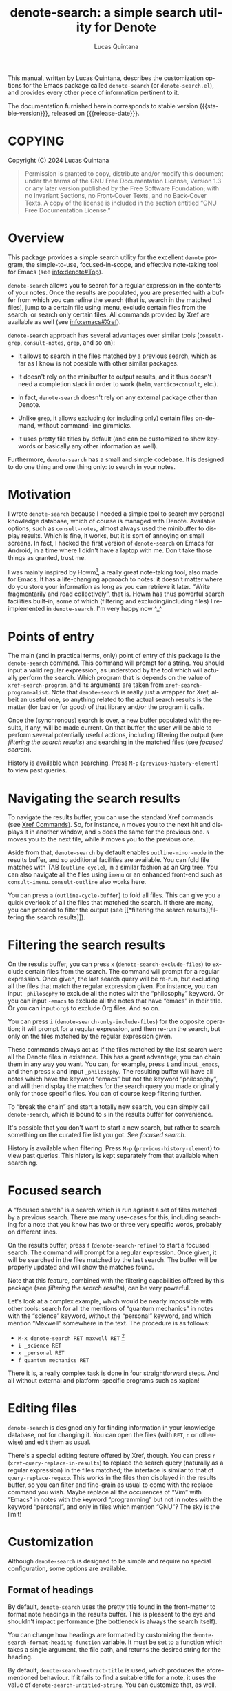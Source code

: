#+title: denote-search: a simple search utility for Denote
#+author: Lucas Quintana
#+email: lmq10@protonmail.com
#+language: en
#+options: ':t toc:nil author:t email:t num:t
#+startup: content
#+macro: stable-version 0.2.0
#+macro: release-date 2024-12-28
#+export_file_name: denote-search.texi
#+texinfo_filename: denote-search.info
#+texinfo_dir_category: Emacs misc features
#+texinfo_dir_title: Denote Search: (denote-search)
#+texinfo_dir_desc: A simple search utility for Denote
#+texinfo_header: @set MAINTAINER Lucas Quintana
#+texinfo_header: @set MAINTAINEREMAIL @email{lmq10@protonmail.com}
#+texinfo_header: @set MAINTAINERCONTACT @uref{mailto:lmq10@protonmail.com,contact the maintainer}

#+texinfo: @insertcopying

This manual, written by Lucas Quintana, describes the customization
options for the Emacs package called ~denote-search~ (or
=denote-search.el=), and provides every other piece of information
pertinent to it.

The documentation furnished herein corresponds to stable version
{{{stable-version}}}, released on {{{release-date}}}.

#+toc: headlines 8

* COPYING
:PROPERTIES:
:COPYING: t
:END:

Copyright (C) 2024  Lucas Quintana

#+begin_quote
Permission is granted to copy, distribute and/or modify this document
under the terms of the GNU Free Documentation License, Version 1.3 or
any later version published by the Free Software Foundation; with no
Invariant Sections, no Front-Cover Texts, and no Back-Cover Texts.  A
copy of the license is included in the section entitled “GNU Free
Documentation License.”
#+end_quote

* Overview

This package provides a simple search utility for the excellent
~denote~ program, the simple-to-use, focused-in-scope, and effective
note-taking tool for Emacs (see [[info:denote#Top]]).

~denote-search~ allows you to search for a regular expression in the
contents of your notes.  Once the results are populated, you are
presented with a buffer from which you can refine the search (that is,
search in the matched files), jump to a certain file using imenu,
exclude certain files from the search, or search only certain files.
All commands provided by Xref are available as well (see
info:emacs#Xref).

~denote-search~ approach has several advantages over similar tools
(~consult-grep~, ~consult-notes~, ~grep~, and so on):

- It allows to search in the files matched by a previous search, which
  as far as I know is not possible with other similar packages.

- It doesn't rely on the minibuffer to output results, and it thus
  doesn't need a completion stack in order to work (~helm~,
  ~vertico+consult~, etc.).

- In fact, ~denote-search~ doesn't rely on any external package other
  than Denote.

- Unlike ~grep~, it allows excluding (or including only) certain files
  on-demand, without command-line gimmicks.

- It uses pretty file titles by default (and can be customized to show
  keywords or basically any other information as well).

Furthermore, ~denote-search~ has a small and simple codebase.  It is
designed to do one thing and one thing only: to search in your notes.

* Motivation

I wrote ~denote-search~ because I needed a simple tool to search my
personal knowledge database, which of course is managed with Denote.
Available options, such as ~consult-notes~, almost always used the
minibuffer to display results.  Which is fine, it works, but it is
sort of annoying on small screens.  In fact, I hacked the first
version of ~denote-search~ on Emacs for Android, in a time where I
didn't have a laptop with me.  Don't take those things as granted,
trust me.

I was mainly inspired by Howm[fn:1], a really great note-taking tool,
also made for Emacs.  It has a life-changing approach to notes: it
doesn't matter where do you store your information as long as you can
retrieve it later.  "Write fragmentarily and read collectively", that
is.  Howm has thus powerful search facilities built-in, some of which
(filtering and excluding/including files) I reimplemented in
~denote-search~.  I'm very happy now ^_^

* Points of entry

#+findex: denote-search
The main (and in practical terms, only) point of entry of this package
is the ~denote-search~ command.  This command will prompt for a
string.  You should input a valid regular expression, as understood by
the tool which will actually perform the search.  Which program that
is depends on the value of ~xref-search-program~, and its arguments
are taken from ~xref-search-program-alist~.  Note that ~denote-search~
is really just a wrapper for Xref, albeit an useful one, so anything
related to the actual search results is the matter (for bad or for
good) of that library and/or the program it calls.

Once the (synchronous) search is over, a new buffer populated with the
results, if any, will be made current.  On that buffer, the user will
be able to perform several potentially useful actions, including
filtering the output (see [[*filtering the search results][filtering the search results]]) and searching
in the matched files (see [[*focused search][focused search]]).

History is available when searching.  Press ~M-p~
(~previous-history-element~) to view past queries.

* Navigating the search results

To navigate the results buffer, you can use the standard Xref commands
(see [[info:emacs#Xref Commands][Xref Commands]]).  So, for instance, ~n~ moves you to the next hit
and displays it in another window, and ~p~ does the same for the
previous one.  ~N~ moves you to the next file, while ~P~ moves you to
the previous one.

Aside from that, ~denote-search~ by default enables
~outline-minor-mode~ in the results buffer, and so additional
facilities are available.  You can fold file matches with TAB
(~outline-cycle~), in a similar fashion as an Org tree.  You can also
navigate all the files using ~imenu~ or an enhanced front-end such as
~consult-imenu~.  ~consult-outline~ also works here.

You can press ~a~ (~outline-cycle-buffer~) to fold all files.  This
can give you a quick overlook of all the files that matched the
search.  If there are many, you can proceed to filter the output 
(see [[*filtering the search
 results][filtering the search results]]).

* Filtering the search results

#+findex: denote-search-exclude-files
On the results buffer, you can press ~x~
(~denote-search-exclude-files~) to exclude certain files from the
search.  The command will prompt for a regular expression.  Once
given, the last search query will be re-run, but excluding all the
files that match the regular expression given.  For instance, you can
input =_philosophy= to exclude all the notes with the "philosophy"
keyword.  Or you can input =-emacs= to exclude all the notes that have
"emacs" in their title.  Or you can input =org$= to exclude Org files.
And so on.

#+findex: denote-search-include-files
You can press ~i~ (~denote-search-only-include-files~) for the
opposite operation; it will prompt for a regular expression, and then
re-run the search, but only on the files matched by the regular
expression given.

These commands always act as if the files matched by the last search
were all the Denote files in existence.  This has a great advantage;
you can chain them in any way you want.  You can, for example, press
~i~ and input =_emacs=, and then press ~x~ and input =_philosophy=.
The resulting buffer will have all notes which have the keyword
"emacs" but not the keyword "philosophy", and will then display the
matches for the search query you made originally only for those
specific files.  You can of course keep filtering further.

To "break the chain" and start a totally new search, you can simply
call ~denote-search~, which is bound to =s= in the results buffer for
convenience.

It's possible that you don't want to start a new search, but rather to
search something on the curated file list you got.  See [[*focused search][focused
search]].

History is available when filtering.  Press ~M-p~
(~previous-history-element~) to view past queries.  This history is
kept separately from that available when searching.

* Focused search

A "focused search" is a search which is run against a set of files
matched by a previous search.  There are many use-cases for this,
including searching for a note that you know has two or three very
specific words, probably on different lines.

#+findex: denote-search-refine
On the results buffer, press ~f~ (~denote-search-refine~) to start a
focused search.  The command will prompt for a regular expression.
Once given, it will be searched in the files matched by the last
search.  The buffer will be properly updated and will show the matches
found.

Note that this feature, combined with the filtering capabilities
offered by this package (see [[*filtering the search results][filtering the search results]]), can be
very powerful.

Let's look at a complex example, which would be nearly impossible with
other tools: search for all the mentions of "quantum mechanics" in
notes with the "science" keyword, without the "personal" keyword, and
which mention "Maxwell" somewhere in the text. The procedure is as
follows:

- =M-x denote-search RET maxwell RET= [fn:3]
- =i _science RET=
- =x _personal RET=
- =f quantum mechanics RET=

There it is, a really complex task is done in four straightforward
steps.  And all without external and platform-specific programs such
as xapian!

* Editing files

~denote-search~ is designed only for finding information in your
knowledge database, not for changing it.  You can open the files (with
~RET~, ~n~ or otherwise) and edit them as usual.

There's a special editing feature offered by Xref, though.  You can
press ~r~ (~xref-query-replace-in-results~) to replace the search
query (naturally as a regular expression) in the files matched; the
interface is similar to that of ~query-replace-regexp~.  This works in
the files then displayed in the results buffer, so you can filter and
fine-grain as usual to come with the replace command you wish.  Maybe
replace all the occurences of "Vim" with "Emacs" in notes with the
keyword "programming" but not in notes with the keyword "personal",
and only in files which mention "GNU"?  The sky is the limit!

* Customization

Although ~denote-search~ is designed to be simple and require no
special configuration, some options are available.

** Format of headings

By default, ~denote-search~ uses the pretty title found in the
front-matter to format note headings in the results buffer.  This is
pleasent to the eye and shouldn't impact performance (the bottleneck
is always the search itself).

#+vindex: denote-search-format-heading-function
You can change how headings are formatted by customizing the
~denote-search-format-heading-function~ variable.  It must be set to a
function which takes a single argument, the file path, and returns the
desired string for the heading.

#+findex: denote-search-extract-title
#+vindex: denote-search-untitled-string
By default, ~denote-search-extract-title~ is used, which produces the
aforementioned behaviour.  If it fails to find a suitable title for a
note, it uses the value of ~denote-search-untitled-string~.  You can
customize that, as well.

#+findex: denote-search-format-heading-with-keywords
This package also offers an alternative function, called
~denote-search-format-heading-with-keywords~.  If used as the heading
formatter, it adds keywords to the file title.  This isn't the default
merely to not clutter the view, but many users may prefer it.

You can write custom functions to display pretty much everything you
want in the headings.  Just keep in mind that the function is called
for every single matched file, so for large collection of notes, it
can indeed impact performance if you use complex code.

** Other options

#+vindex: denote-search-buffer-name
You can customize the name of the buffer where results are put using
the variable ~denote-search-buffer-name~.

#+vindex: denote-search-help-string
By default, the results buffer has a header line which displays
information about the search and a short help string.  Once you know
the commands by heart, you can set the variable
~denote-search-help-string~ to nil or a void string to disable the
help.

* Working with silos

If silos (see [[info:denote#Maintain separate directory silos for notes][denote#Maintain separate directory silos for notes]]) are
set up correctly (that is, with a =.dir-locals.el= file that sets a
value for ~denote-directory~), then ~denote-search~ should correctly
search in the contents of the silo when inside of it, without
additional configuration.

* Sample configuration

#+begin_src elisp
(use-package denote-search
  :bind
  ;; Start search with C-c s
  ("C-c s" . denote-search)
  :custom
  ;; Disable help string (set it once you learn the commands)
  ;; (denote-search-help-string "")
  ;; Display keywords in results buffer
  (denote-search-format-heading-function #'denote-search-format-heading-with-keywords))
#+end_src

* Troubleshooting

Fixes for some common issues.

** Search is slow

Search is not managed by ~denote-search~, but rather by ~xref~.  Check
the value of ~xref-search-program~.  Changing it to =ripgrep= (after
installing it of course) can improve the speed.

* Acknowledgements

If ~denote-search~ exists it's because Protesilaos Stevrou developed
the incredible Denote package.  Please consider donating to him.[fn:2]

I also want to thank Richard Stallman (creator of GNU Emacs), Po Lu
(who ported it to Android, allowing me to write the first version of
~denote-search~) and Hiraoka Kazuyuki (author of Howm, from which this
package borrows some ideas).  This wouldn't be possible without them,
either.

* GNU Free Documentation License
:PROPERTIES:
:APPENDIX: t
:END:

#+texinfo: @include doclicense.texi

#+begin_export html
<pre>

                GNU Free Documentation License
                 Version 1.3, 3 November 2008


 Copyright (C) 2000, 2001, 2002, 2007, 2008 Free Software Foundation, Inc.
     <https://fsf.org/>
 Everyone is permitted to copy and distribute verbatim copies
 of this license document, but changing it is not allowed.

0. PREAMBLE

The purpose of this License is to make a manual, textbook, or other
functional and useful document "free" in the sense of freedom: to
assure everyone the effective freedom to copy and redistribute it,
with or without modifying it, either commercially or noncommercially.
Secondarily, this License preserves for the author and publisher a way
to get credit for their work, while not being considered responsible
for modifications made by others.

This License is a kind of "copyleft", which means that derivative
works of the document must themselves be free in the same sense.  It
complements the GNU General Public License, which is a copyleft
license designed for free software.

We have designed this License in order to use it for manuals for free
software, because free software needs free documentation: a free
program should come with manuals providing the same freedoms that the
software does.  But this License is not limited to software manuals;
it can be used for any textual work, regardless of subject matter or
whether it is published as a printed book.  We recommend this License
principally for works whose purpose is instruction or reference.


1. APPLICABILITY AND DEFINITIONS

This License applies to any manual or other work, in any medium, that
contains a notice placed by the copyright holder saying it can be
distributed under the terms of this License.  Such a notice grants a
world-wide, royalty-free license, unlimited in duration, to use that
work under the conditions stated herein.  The "Document", below,
refers to any such manual or work.  Any member of the public is a
licensee, and is addressed as "you".  You accept the license if you
copy, modify or distribute the work in a way requiring permission
under copyright law.

A "Modified Version" of the Document means any work containing the
Document or a portion of it, either copied verbatim, or with
modifications and/or translated into another language.

A "Secondary Section" is a named appendix or a front-matter section of
the Document that deals exclusively with the relationship of the
publishers or authors of the Document to the Document's overall
subject (or to related matters) and contains nothing that could fall
directly within that overall subject.  (Thus, if the Document is in
part a textbook of mathematics, a Secondary Section may not explain
any mathematics.)  The relationship could be a matter of historical
connection with the subject or with related matters, or of legal,
commercial, philosophical, ethical or political position regarding
them.

The "Invariant Sections" are certain Secondary Sections whose titles
are designated, as being those of Invariant Sections, in the notice
that says that the Document is released under this License.  If a
section does not fit the above definition of Secondary then it is not
allowed to be designated as Invariant.  The Document may contain zero
Invariant Sections.  If the Document does not identify any Invariant
Sections then there are none.

The "Cover Texts" are certain short passages of text that are listed,
as Front-Cover Texts or Back-Cover Texts, in the notice that says that
the Document is released under this License.  A Front-Cover Text may
be at most 5 words, and a Back-Cover Text may be at most 25 words.

A "Transparent" copy of the Document means a machine-readable copy,
represented in a format whose specification is available to the
general public, that is suitable for revising the document
straightforwardly with generic text editors or (for images composed of
pixels) generic paint programs or (for drawings) some widely available
drawing editor, and that is suitable for input to text formatters or
for automatic translation to a variety of formats suitable for input
to text formatters.  A copy made in an otherwise Transparent file
format whose markup, or absence of markup, has been arranged to thwart
or discourage subsequent modification by readers is not Transparent.
An image format is not Transparent if used for any substantial amount
of text.  A copy that is not "Transparent" is called "Opaque".

Examples of suitable formats for Transparent copies include plain
ASCII without markup, Texinfo input format, LaTeX input format, SGML
or XML using a publicly available DTD, and standard-conforming simple
HTML, PostScript or PDF designed for human modification.  Examples of
transparent image formats include PNG, XCF and JPG.  Opaque formats
include proprietary formats that can be read and edited only by
proprietary word processors, SGML or XML for which the DTD and/or
processing tools are not generally available, and the
machine-generated HTML, PostScript or PDF produced by some word
processors for output purposes only.

The "Title Page" means, for a printed book, the title page itself,
plus such following pages as are needed to hold, legibly, the material
this License requires to appear in the title page.  For works in
formats which do not have any title page as such, "Title Page" means
the text near the most prominent appearance of the work's title,
preceding the beginning of the body of the text.

The "publisher" means any person or entity that distributes copies of
the Document to the public.

A section "Entitled XYZ" means a named subunit of the Document whose
title either is precisely XYZ or contains XYZ in parentheses following
text that translates XYZ in another language.  (Here XYZ stands for a
specific section name mentioned below, such as "Acknowledgements",
"Dedications", "Endorsements", or "History".)  To "Preserve the Title"
of such a section when you modify the Document means that it remains a
section "Entitled XYZ" according to this definition.

The Document may include Warranty Disclaimers next to the notice which
states that this License applies to the Document.  These Warranty
Disclaimers are considered to be included by reference in this
License, but only as regards disclaiming warranties: any other
implication that these Warranty Disclaimers may have is void and has
no effect on the meaning of this License.

2. VERBATIM COPYING

You may copy and distribute the Document in any medium, either
commercially or noncommercially, provided that this License, the
copyright notices, and the license notice saying this License applies
to the Document are reproduced in all copies, and that you add no
other conditions whatsoever to those of this License.  You may not use
technical measures to obstruct or control the reading or further
copying of the copies you make or distribute.  However, you may accept
compensation in exchange for copies.  If you distribute a large enough
number of copies you must also follow the conditions in section 3.

You may also lend copies, under the same conditions stated above, and
you may publicly display copies.


3. COPYING IN QUANTITY

If you publish printed copies (or copies in media that commonly have
printed covers) of the Document, numbering more than 100, and the
Document's license notice requires Cover Texts, you must enclose the
copies in covers that carry, clearly and legibly, all these Cover
Texts: Front-Cover Texts on the front cover, and Back-Cover Texts on
the back cover.  Both covers must also clearly and legibly identify
you as the publisher of these copies.  The front cover must present
the full title with all words of the title equally prominent and
visible.  You may add other material on the covers in addition.
Copying with changes limited to the covers, as long as they preserve
the title of the Document and satisfy these conditions, can be treated
as verbatim copying in other respects.

If the required texts for either cover are too voluminous to fit
legibly, you should put the first ones listed (as many as fit
reasonably) on the actual cover, and continue the rest onto adjacent
pages.

If you publish or distribute Opaque copies of the Document numbering
more than 100, you must either include a machine-readable Transparent
copy along with each Opaque copy, or state in or with each Opaque copy
a computer-network location from which the general network-using
public has access to download using public-standard network protocols
a complete Transparent copy of the Document, free of added material.
If you use the latter option, you must take reasonably prudent steps,
when you begin distribution of Opaque copies in quantity, to ensure
that this Transparent copy will remain thus accessible at the stated
location until at least one year after the last time you distribute an
Opaque copy (directly or through your agents or retailers) of that
edition to the public.

It is requested, but not required, that you contact the authors of the
Document well before redistributing any large number of copies, to
give them a chance to provide you with an updated version of the
Document.


4. MODIFICATIONS

You may copy and distribute a Modified Version of the Document under
the conditions of sections 2 and 3 above, provided that you release
the Modified Version under precisely this License, with the Modified
Version filling the role of the Document, thus licensing distribution
and modification of the Modified Version to whoever possesses a copy
of it.  In addition, you must do these things in the Modified Version:

A. Use in the Title Page (and on the covers, if any) a title distinct
   from that of the Document, and from those of previous versions
   (which should, if there were any, be listed in the History section
   of the Document).  You may use the same title as a previous version
   if the original publisher of that version gives permission.
B. List on the Title Page, as authors, one or more persons or entities
   responsible for authorship of the modifications in the Modified
   Version, together with at least five of the principal authors of the
   Document (all of its principal authors, if it has fewer than five),
   unless they release you from this requirement.
C. State on the Title page the name of the publisher of the
   Modified Version, as the publisher.
D. Preserve all the copyright notices of the Document.
E. Add an appropriate copyright notice for your modifications
   adjacent to the other copyright notices.
F. Include, immediately after the copyright notices, a license notice
   giving the public permission to use the Modified Version under the
   terms of this License, in the form shown in the Addendum below.
G. Preserve in that license notice the full lists of Invariant Sections
   and required Cover Texts given in the Document's license notice.
H. Include an unaltered copy of this License.
I. Preserve the section Entitled "History", Preserve its Title, and add
   to it an item stating at least the title, year, new authors, and
   publisher of the Modified Version as given on the Title Page.  If
   there is no section Entitled "History" in the Document, create one
   stating the title, year, authors, and publisher of the Document as
   given on its Title Page, then add an item describing the Modified
   Version as stated in the previous sentence.
J. Preserve the network location, if any, given in the Document for
   public access to a Transparent copy of the Document, and likewise
   the network locations given in the Document for previous versions
   it was based on.  These may be placed in the "History" section.
   You may omit a network location for a work that was published at
   least four years before the Document itself, or if the original
   publisher of the version it refers to gives permission.
K. For any section Entitled "Acknowledgements" or "Dedications",
   Preserve the Title of the section, and preserve in the section all
   the substance and tone of each of the contributor acknowledgements
   and/or dedications given therein.
L. Preserve all the Invariant Sections of the Document,
   unaltered in their text and in their titles.  Section numbers
   or the equivalent are not considered part of the section titles.
M. Delete any section Entitled "Endorsements".  Such a section
   may not be included in the Modified Version.
N. Do not retitle any existing section to be Entitled "Endorsements"
   or to conflict in title with any Invariant Section.
O. Preserve any Warranty Disclaimers.

If the Modified Version includes new front-matter sections or
appendices that qualify as Secondary Sections and contain no material
copied from the Document, you may at your option designate some or all
of these sections as invariant.  To do this, add their titles to the
list of Invariant Sections in the Modified Version's license notice.
These titles must be distinct from any other section titles.

You may add a section Entitled "Endorsements", provided it contains
nothing but endorsements of your Modified Version by various
parties--for example, statements of peer review or that the text has
been approved by an organization as the authoritative definition of a
standard.

You may add a passage of up to five words as a Front-Cover Text, and a
passage of up to 25 words as a Back-Cover Text, to the end of the list
of Cover Texts in the Modified Version.  Only one passage of
Front-Cover Text and one of Back-Cover Text may be added by (or
through arrangements made by) any one entity.  If the Document already
includes a cover text for the same cover, previously added by you or
by arrangement made by the same entity you are acting on behalf of,
you may not add another; but you may replace the old one, on explicit
permission from the previous publisher that added the old one.

The author(s) and publisher(s) of the Document do not by this License
give permission to use their names for publicity for or to assert or
imply endorsement of any Modified Version.


5. COMBINING DOCUMENTS

You may combine the Document with other documents released under this
License, under the terms defined in section 4 above for modified
versions, provided that you include in the combination all of the
Invariant Sections of all of the original documents, unmodified, and
list them all as Invariant Sections of your combined work in its
license notice, and that you preserve all their Warranty Disclaimers.

The combined work need only contain one copy of this License, and
multiple identical Invariant Sections may be replaced with a single
copy.  If there are multiple Invariant Sections with the same name but
different contents, make the title of each such section unique by
adding at the end of it, in parentheses, the name of the original
author or publisher of that section if known, or else a unique number.
Make the same adjustment to the section titles in the list of
Invariant Sections in the license notice of the combined work.

In the combination, you must combine any sections Entitled "History"
in the various original documents, forming one section Entitled
"History"; likewise combine any sections Entitled "Acknowledgements",
and any sections Entitled "Dedications".  You must delete all sections
Entitled "Endorsements".


6. COLLECTIONS OF DOCUMENTS

You may make a collection consisting of the Document and other
documents released under this License, and replace the individual
copies of this License in the various documents with a single copy
that is included in the collection, provided that you follow the rules
of this License for verbatim copying of each of the documents in all
other respects.

You may extract a single document from such a collection, and
distribute it individually under this License, provided you insert a
copy of this License into the extracted document, and follow this
License in all other respects regarding verbatim copying of that
document.


7. AGGREGATION WITH INDEPENDENT WORKS

A compilation of the Document or its derivatives with other separate
and independent documents or works, in or on a volume of a storage or
distribution medium, is called an "aggregate" if the copyright
resulting from the compilation is not used to limit the legal rights
of the compilation's users beyond what the individual works permit.
When the Document is included in an aggregate, this License does not
apply to the other works in the aggregate which are not themselves
derivative works of the Document.

If the Cover Text requirement of section 3 is applicable to these
copies of the Document, then if the Document is less than one half of
the entire aggregate, the Document's Cover Texts may be placed on
covers that bracket the Document within the aggregate, or the
electronic equivalent of covers if the Document is in electronic form.
Otherwise they must appear on printed covers that bracket the whole
aggregate.


8. TRANSLATION

Translation is considered a kind of modification, so you may
distribute translations of the Document under the terms of section 4.
Replacing Invariant Sections with translations requires special
permission from their copyright holders, but you may include
translations of some or all Invariant Sections in addition to the
original versions of these Invariant Sections.  You may include a
translation of this License, and all the license notices in the
Document, and any Warranty Disclaimers, provided that you also include
the original English version of this License and the original versions
of those notices and disclaimers.  In case of a disagreement between
the translation and the original version of this License or a notice
or disclaimer, the original version will prevail.

If a section in the Document is Entitled "Acknowledgements",
"Dedications", or "History", the requirement (section 4) to Preserve
its Title (section 1) will typically require changing the actual
title.


9. TERMINATION

You may not copy, modify, sublicense, or distribute the Document
except as expressly provided under this License.  Any attempt
otherwise to copy, modify, sublicense, or distribute it is void, and
will automatically terminate your rights under this License.

However, if you cease all violation of this License, then your license
from a particular copyright holder is reinstated (a) provisionally,
unless and until the copyright holder explicitly and finally
terminates your license, and (b) permanently, if the copyright holder
fails to notify you of the violation by some reasonable means prior to
60 days after the cessation.

Moreover, your license from a particular copyright holder is
reinstated permanently if the copyright holder notifies you of the
violation by some reasonable means, this is the first time you have
received notice of violation of this License (for any work) from that
copyright holder, and you cure the violation prior to 30 days after
your receipt of the notice.

Termination of your rights under this section does not terminate the
licenses of parties who have received copies or rights from you under
this License.  If your rights have been terminated and not permanently
reinstated, receipt of a copy of some or all of the same material does
not give you any rights to use it.


10. FUTURE REVISIONS OF THIS LICENSE

The Free Software Foundation may publish new, revised versions of the
GNU Free Documentation License from time to time.  Such new versions
will be similar in spirit to the present version, but may differ in
detail to address new problems or concerns.  See
https://www.gnu.org/licenses/.

Each version of the License is given a distinguishing version number.
If the Document specifies that a particular numbered version of this
License "or any later version" applies to it, you have the option of
following the terms and conditions either of that specified version or
of any later version that has been published (not as a draft) by the
Free Software Foundation.  If the Document does not specify a version
number of this License, you may choose any version ever published (not
as a draft) by the Free Software Foundation.  If the Document
specifies that a proxy can decide which future versions of this
License can be used, that proxy's public statement of acceptance of a
version permanently authorizes you to choose that version for the
Document.

11. RELICENSING

"Massive Multiauthor Collaboration Site" (or "MMC Site") means any
World Wide Web server that publishes copyrightable works and also
provides prominent facilities for anybody to edit those works.  A
public wiki that anybody can edit is an example of such a server.  A
"Massive Multiauthor Collaboration" (or "MMC") contained in the site
means any set of copyrightable works thus published on the MMC site.

"CC-BY-SA" means the Creative Commons Attribution-Share Alike 3.0
license published by Creative Commons Corporation, a not-for-profit
corporation with a principal place of business in San Francisco,
California, as well as future copyleft versions of that license
published by that same organization.

"Incorporate" means to publish or republish a Document, in whole or in
part, as part of another Document.

An MMC is "eligible for relicensing" if it is licensed under this
License, and if all works that were first published under this License
somewhere other than this MMC, and subsequently incorporated in whole or
in part into the MMC, (1) had no cover texts or invariant sections, and
(2) were thus incorporated prior to November 1, 2008.

The operator of an MMC Site may republish an MMC contained in the site
under CC-BY-SA on the same site at any time before August 1, 2009,
provided the MMC is eligible for relicensing.


ADDENDUM: How to use this License for your documents

To use this License in a document you have written, include a copy of
the License in the document and put the following copyright and
license notices just after the title page:

    Copyright (c)  YEAR  YOUR NAME.
    Permission is granted to copy, distribute and/or modify this document
    under the terms of the GNU Free Documentation License, Version 1.3
    or any later version published by the Free Software Foundation;
    with no Invariant Sections, no Front-Cover Texts, and no Back-Cover Texts.
    A copy of the license is included in the section entitled "GNU
    Free Documentation License".

If you have Invariant Sections, Front-Cover Texts and Back-Cover Texts,
replace the "with...Texts." line with this:

    with the Invariant Sections being LIST THEIR TITLES, with the
    Front-Cover Texts being LIST, and with the Back-Cover Texts being LIST.

If you have Invariant Sections without Cover Texts, or some other
combination of the three, merge those two alternatives to suit the
situation.

If your document contains nontrivial examples of program code, we
recommend releasing these examples in parallel under your choice of
free software license, such as the GNU General Public License,
to permit their use in free software.
</pre>
#+end_export

#+html: <!--

* Indices
:PROPERTIES:
:END:

** Function index
:PROPERTIES:
:INDEX: fn
:END:

** Variable index
:PROPERTIES:
:INDEX: vr
:END:

** Concept index
:PROPERTIES:
:INDEX: cp
:END:

#+html: -->

* Footnotes
[fn:3] You'll probably bind ~denote-search~ to something comfortable, see [[*sample configuration][Sample configuration]]

[fn:1] https://kaorahi.github.io/howm/

[fn:2] https://protesilaos.com/donations/ 

